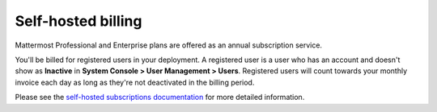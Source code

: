 Self-hosted billing
===================

Mattermost Professional and Enterprise plans are offered as an annual subscription service.

You'll be billed for registered users in your deployment. A registered user is a user who has an account and doesn't show as **Inactive** in **System Console > User Management > Users**. Registered users will count towards your monthly invoice each day as long as they're not deactivated in the billing period.

Please see the `self-hosted subscriptions documentation <https://docs.mattermost.com/about/self-hosted-subscriptions.html#buy-a-subscription>`_ for more detailed information.
